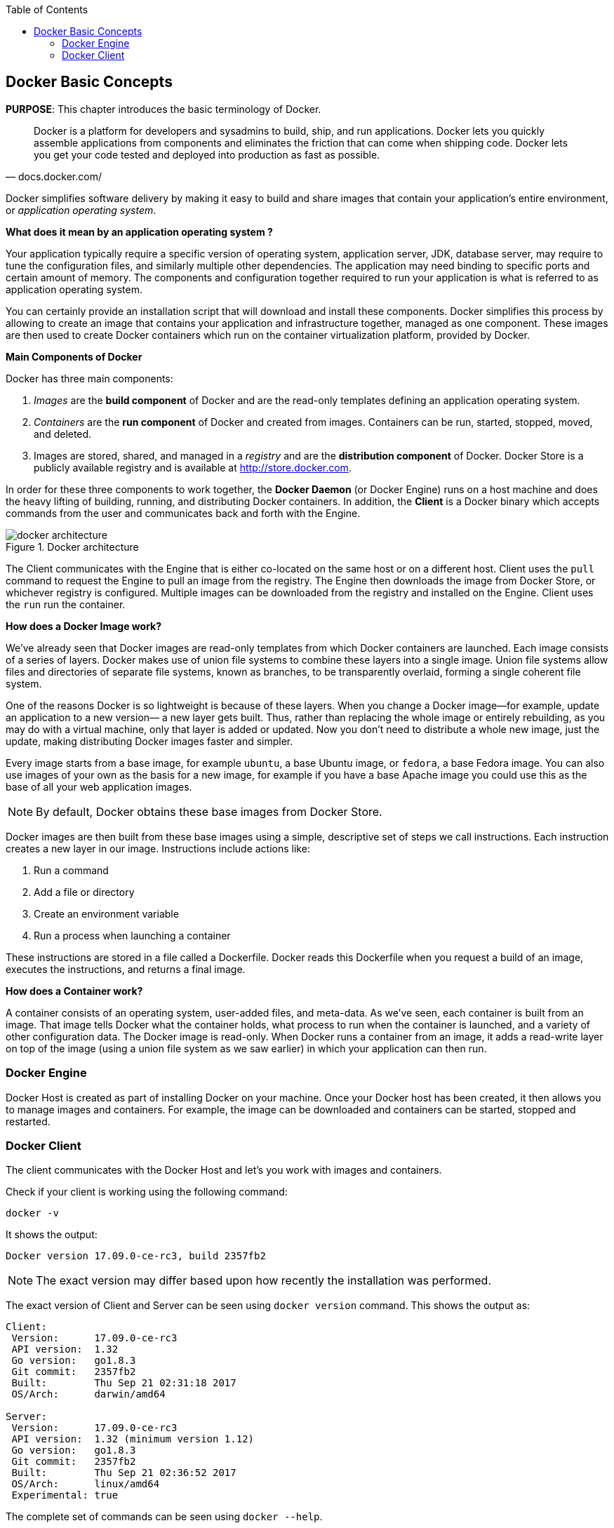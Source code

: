 :toc:

:imagesdir: images

[[Docker_Basics]]
## Docker Basic Concepts

*PURPOSE*: This chapter introduces the basic terminology of Docker.

[quote, docs.docker.com/]
Docker is a platform for developers and sysadmins to build, ship, and run applications. Docker lets you quickly assemble applications from components and eliminates the friction that can come when shipping code. Docker lets you get your code tested and deployed into production as fast as possible.

Docker simplifies software delivery by making it easy to build and share images that contain your application’s entire environment, or _application operating system_.

**What does it mean by an application operating system ?**

Your application typically require a specific version of operating system, application server, JDK, database server, may require to tune the configuration files, and similarly multiple other dependencies. The application may need binding to specific ports and certain amount of memory. The components and configuration together required to run your application is what is referred to as application operating system.

You can certainly provide an installation script that will download and install these components. Docker simplifies this process by allowing to create an image that contains your application and infrastructure together, managed as one component. These images are then used to create Docker containers which run on the container virtualization platform, provided by Docker.

**Main Components of Docker**

Docker has three main components:

. __Images__ are the *build component* of Docker and are the read-only templates defining an application operating system.
. __Containers__ are the *run component* of Docker and created from images. Containers can be run, started, stopped, moved, and deleted.
. Images are stored, shared, and managed in a __registry__ and are the *distribution component* of Docker. Docker Store is a publicly available registry and is available at http://store.docker.com.

In order for these three components to work together, the *Docker Daemon* (or Docker Engine) runs on a host machine and does the heavy lifting of building, running, and distributing Docker containers. In addition, the *Client* is a Docker binary which accepts commands from the user and communicates back and forth with the Engine.

.Docker architecture
image::docker-architecture.png[]

The Client communicates with the Engine that is either co-located on the same host or on a different host. Client uses the `pull` command to request the Engine to pull an image from the registry. The Engine then downloads the image from Docker Store, or whichever registry is configured. Multiple images can be downloaded from the registry and installed on the Engine. Client uses the `run` run the container.

**How does a Docker Image work?**

We've already seen that Docker images are read-only templates from which Docker containers are launched. Each image consists of a series of layers. Docker makes use of union file systems to combine these layers into a single image. Union file systems allow files and directories of separate file systems, known as branches, to be transparently overlaid, forming a single coherent file system.

One of the reasons Docker is so lightweight is because of these layers. When you change a Docker image—for example, update an application to a new version— a new layer gets built. Thus, rather than replacing the whole image or entirely rebuilding, as you may do with a virtual machine, only that layer is added or updated. Now you don't need to distribute a whole new image, just the update, making distributing Docker images faster and simpler.

Every image starts from a base image, for example `ubuntu`, a base Ubuntu image, or `fedora`, a base Fedora image. You can also use images of your own as the basis for a new image, for example if you have a base Apache image you could use this as the base of all your web application images.

NOTE: By default, Docker obtains these base images from Docker Store.

Docker images are then built from these base images using a simple, descriptive set of steps we call instructions. Each instruction creates a new layer in our image. Instructions include actions like:

. Run a command
. Add a file or directory
. Create an environment variable
. Run a process when launching a container

These instructions are stored in a file called a Dockerfile. Docker reads this Dockerfile when you request a build of an image, executes the instructions, and returns a final image.

**How does a Container work?**

A container consists of an operating system, user-added files, and meta-data. As we've seen, each container is built from an image. That image tells Docker what the container holds, what process to run when the container is launched, and a variety of other configuration data. The Docker image is read-only. When Docker runs a container from an image, it adds a read-write layer on top of the image (using a union file system as we saw earlier) in which your application can then run.

### Docker Engine

Docker Host is created as part of installing Docker on your machine. Once your Docker host has been created, it then allows you to manage images and containers. For example, the image can be downloaded and containers can be started, stopped and restarted.

### Docker Client

The client communicates with the Docker Host and let's you work with images and containers.

Check if your client is working using the following command:

  docker -v

It shows the output:

  Docker version 17.09.0-ce-rc3, build 2357fb2

NOTE: The exact version may differ based upon how recently the installation was performed.

The exact version of Client and Server can be seen using `docker version` command. This shows the output as:

```
Client:
 Version:      17.09.0-ce-rc3
 API version:  1.32
 Go version:   go1.8.3
 Git commit:   2357fb2
 Built:        Thu Sep 21 02:31:18 2017
 OS/Arch:      darwin/amd64

Server:
 Version:      17.09.0-ce-rc3
 API version:  1.32 (minimum version 1.12)
 Go version:   go1.8.3
 Git commit:   2357fb2
 Built:        Thu Sep 21 02:36:52 2017
 OS/Arch:      linux/amd64
 Experimental: true
```

The complete set of commands can be seen using `docker --help`.

